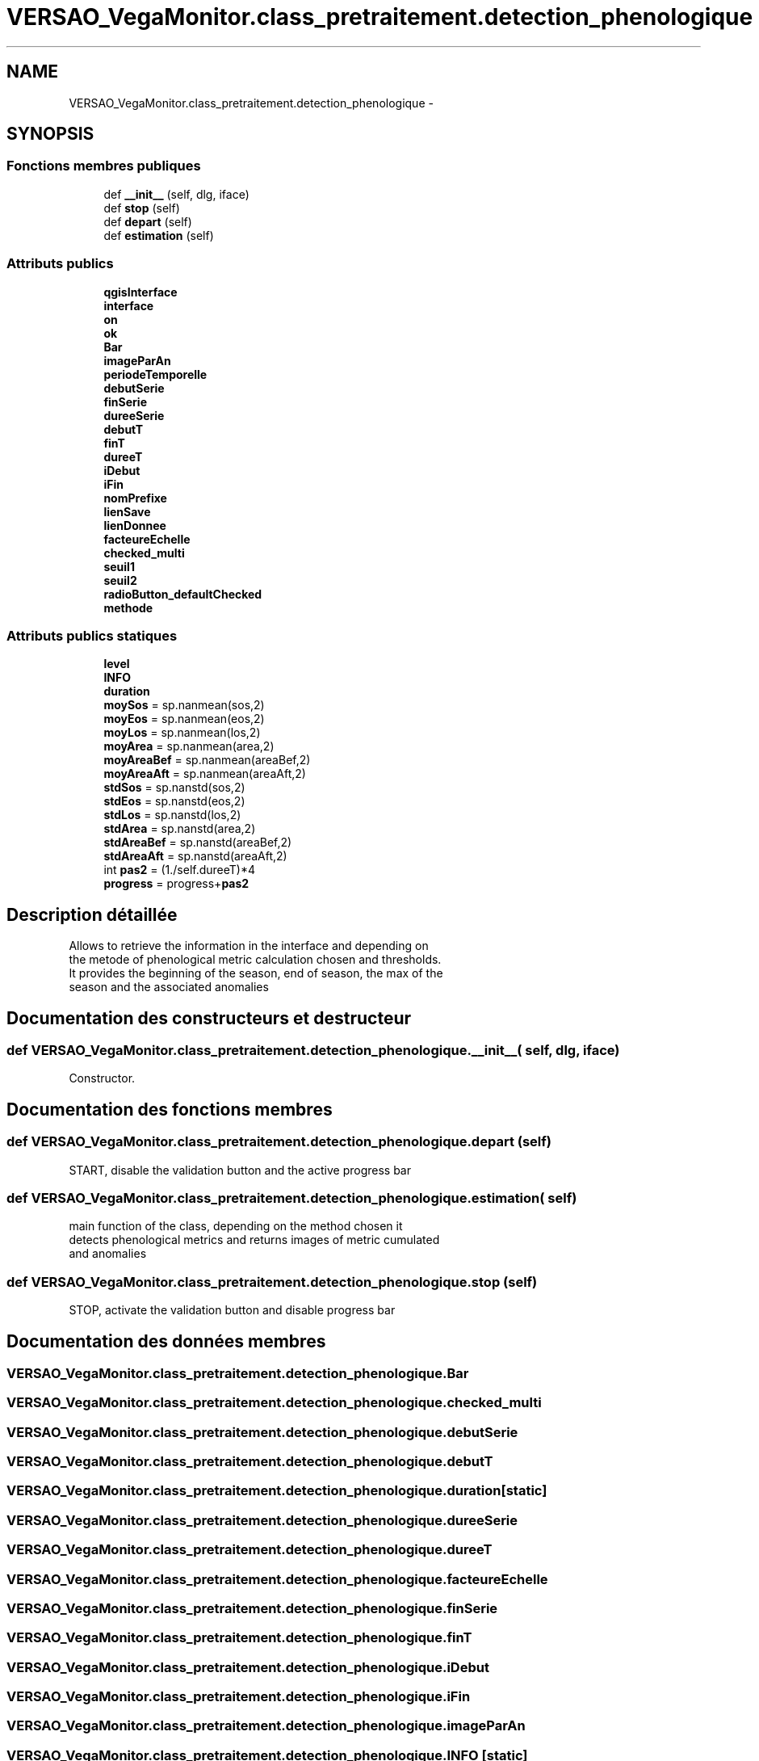 .TH "VERSAO_VegaMonitor.class_pretraitement.detection_phenologique" 3 "Jeudi 4 Août 2016" "VERSAO" \" -*- nroff -*-
.ad l
.nh
.SH NAME
VERSAO_VegaMonitor.class_pretraitement.detection_phenologique \- 
.SH SYNOPSIS
.br
.PP
.SS "Fonctions membres publiques"

.in +1c
.ti -1c
.RI "def \fB__init__\fP (self, dlg, iface)"
.br
.ti -1c
.RI "def \fBstop\fP (self)"
.br
.ti -1c
.RI "def \fBdepart\fP (self)"
.br
.ti -1c
.RI "def \fBestimation\fP (self)"
.br
.in -1c
.SS "Attributs publics"

.in +1c
.ti -1c
.RI "\fBqgisInterface\fP"
.br
.ti -1c
.RI "\fBinterface\fP"
.br
.ti -1c
.RI "\fBon\fP"
.br
.ti -1c
.RI "\fBok\fP"
.br
.ti -1c
.RI "\fBBar\fP"
.br
.ti -1c
.RI "\fBimageParAn\fP"
.br
.ti -1c
.RI "\fBperiodeTemporelle\fP"
.br
.ti -1c
.RI "\fBdebutSerie\fP"
.br
.ti -1c
.RI "\fBfinSerie\fP"
.br
.ti -1c
.RI "\fBdureeSerie\fP"
.br
.ti -1c
.RI "\fBdebutT\fP"
.br
.ti -1c
.RI "\fBfinT\fP"
.br
.ti -1c
.RI "\fBdureeT\fP"
.br
.ti -1c
.RI "\fBiDebut\fP"
.br
.ti -1c
.RI "\fBiFin\fP"
.br
.ti -1c
.RI "\fBnomPrefixe\fP"
.br
.ti -1c
.RI "\fBlienSave\fP"
.br
.ti -1c
.RI "\fBlienDonnee\fP"
.br
.ti -1c
.RI "\fBfacteureEchelle\fP"
.br
.ti -1c
.RI "\fBchecked_multi\fP"
.br
.ti -1c
.RI "\fBseuil1\fP"
.br
.ti -1c
.RI "\fBseuil2\fP"
.br
.ti -1c
.RI "\fBradioButton_defaultChecked\fP"
.br
.ti -1c
.RI "\fBmethode\fP"
.br
.in -1c
.SS "Attributs publics statiques"

.in +1c
.ti -1c
.RI "\fBlevel\fP"
.br
.ti -1c
.RI "\fBINFO\fP"
.br
.ti -1c
.RI "\fBduration\fP"
.br
.ti -1c
.RI "\fBmoySos\fP = sp\&.nanmean(sos,2)"
.br
.ti -1c
.RI "\fBmoyEos\fP = sp\&.nanmean(eos,2)"
.br
.ti -1c
.RI "\fBmoyLos\fP = sp\&.nanmean(los,2)"
.br
.ti -1c
.RI "\fBmoyArea\fP = sp\&.nanmean(area,2)"
.br
.ti -1c
.RI "\fBmoyAreaBef\fP = sp\&.nanmean(areaBef,2)"
.br
.ti -1c
.RI "\fBmoyAreaAft\fP = sp\&.nanmean(areaAft,2)"
.br
.ti -1c
.RI "\fBstdSos\fP = sp\&.nanstd(sos,2)"
.br
.ti -1c
.RI "\fBstdEos\fP = sp\&.nanstd(eos,2)"
.br
.ti -1c
.RI "\fBstdLos\fP = sp\&.nanstd(los,2)"
.br
.ti -1c
.RI "\fBstdArea\fP = sp\&.nanstd(area,2)"
.br
.ti -1c
.RI "\fBstdAreaBef\fP = sp\&.nanstd(areaBef,2)"
.br
.ti -1c
.RI "\fBstdAreaAft\fP = sp\&.nanstd(areaAft,2)"
.br
.ti -1c
.RI "int \fBpas2\fP = (1\&./self\&.dureeT)*4"
.br
.ti -1c
.RI "\fBprogress\fP = progress+\fBpas2\fP"
.br
.in -1c
.SH "Description détaillée"
.PP 

.PP
.nf
Allows to retrieve the information in the interface and depending on 
the metode of phenological metric calculation chosen and thresholds. 
It provides the beginning of the season, end of season, the max of the 
season and the associated anomalies    

.fi
.PP
 
.SH "Documentation des constructeurs et destructeur"
.PP 
.SS "def VERSAO_VegaMonitor\&.class_pretraitement\&.detection_phenologique\&.__init__ ( self,  dlg,  iface)"

.PP
.nf
Constructor.

.fi
.PP
 
.SH "Documentation des fonctions membres"
.PP 
.SS "def VERSAO_VegaMonitor\&.class_pretraitement\&.detection_phenologique\&.depart ( self)"

.PP
.nf
START, disable the validation button and the active progress bar

.fi
.PP
 
.SS "def VERSAO_VegaMonitor\&.class_pretraitement\&.detection_phenologique\&.estimation ( self)"

.PP
.nf
main function of the class, depending on the method chosen it 
detects phenological metrics and returns images of metric cumulated 
and anomalies            

.fi
.PP
 
.SS "def VERSAO_VegaMonitor\&.class_pretraitement\&.detection_phenologique\&.stop ( self)"

.PP
.nf
STOP, activate the validation button and disable progress bar 
.fi
.PP
 
.SH "Documentation des données membres"
.PP 
.SS "VERSAO_VegaMonitor\&.class_pretraitement\&.detection_phenologique\&.Bar"

.SS "VERSAO_VegaMonitor\&.class_pretraitement\&.detection_phenologique\&.checked_multi"

.SS "VERSAO_VegaMonitor\&.class_pretraitement\&.detection_phenologique\&.debutSerie"

.SS "VERSAO_VegaMonitor\&.class_pretraitement\&.detection_phenologique\&.debutT"

.SS "VERSAO_VegaMonitor\&.class_pretraitement\&.detection_phenologique\&.duration\fC [static]\fP"

.SS "VERSAO_VegaMonitor\&.class_pretraitement\&.detection_phenologique\&.dureeSerie"

.SS "VERSAO_VegaMonitor\&.class_pretraitement\&.detection_phenologique\&.dureeT"

.SS "VERSAO_VegaMonitor\&.class_pretraitement\&.detection_phenologique\&.facteureEchelle"

.SS "VERSAO_VegaMonitor\&.class_pretraitement\&.detection_phenologique\&.finSerie"

.SS "VERSAO_VegaMonitor\&.class_pretraitement\&.detection_phenologique\&.finT"

.SS "VERSAO_VegaMonitor\&.class_pretraitement\&.detection_phenologique\&.iDebut"

.SS "VERSAO_VegaMonitor\&.class_pretraitement\&.detection_phenologique\&.iFin"

.SS "VERSAO_VegaMonitor\&.class_pretraitement\&.detection_phenologique\&.imageParAn"

.SS "VERSAO_VegaMonitor\&.class_pretraitement\&.detection_phenologique\&.INFO\fC [static]\fP"

.SS "VERSAO_VegaMonitor\&.class_pretraitement\&.detection_phenologique\&.interface"

.SS "VERSAO_VegaMonitor\&.class_pretraitement\&.detection_phenologique\&.level\fC [static]\fP"

.SS "VERSAO_VegaMonitor\&.class_pretraitement\&.detection_phenologique\&.lienDonnee"

.SS "VERSAO_VegaMonitor\&.class_pretraitement\&.detection_phenologique\&.lienSave"

.SS "VERSAO_VegaMonitor\&.class_pretraitement\&.detection_phenologique\&.methode"

.SS "VERSAO_VegaMonitor\&.class_pretraitement\&.detection_phenologique\&.moyArea = sp\&.nanmean(area,2)\fC [static]\fP"

.SS "VERSAO_VegaMonitor\&.class_pretraitement\&.detection_phenologique\&.moyAreaAft = sp\&.nanmean(areaAft,2)\fC [static]\fP"

.SS "VERSAO_VegaMonitor\&.class_pretraitement\&.detection_phenologique\&.moyAreaBef = sp\&.nanmean(areaBef,2)\fC [static]\fP"

.SS "VERSAO_VegaMonitor\&.class_pretraitement\&.detection_phenologique\&.moyEos = sp\&.nanmean(eos,2)\fC [static]\fP"

.SS "VERSAO_VegaMonitor\&.class_pretraitement\&.detection_phenologique\&.moyLos = sp\&.nanmean(los,2)\fC [static]\fP"

.SS "VERSAO_VegaMonitor\&.class_pretraitement\&.detection_phenologique\&.moySos = sp\&.nanmean(sos,2)\fC [static]\fP"

.SS "VERSAO_VegaMonitor\&.class_pretraitement\&.detection_phenologique\&.nomPrefixe"

.SS "VERSAO_VegaMonitor\&.class_pretraitement\&.detection_phenologique\&.ok"

.SS "VERSAO_VegaMonitor\&.class_pretraitement\&.detection_phenologique\&.on"

.SS "int VERSAO_VegaMonitor\&.class_pretraitement\&.detection_phenologique\&.pas2 = (1\&./self\&.dureeT)*4\fC [static]\fP"

.SS "VERSAO_VegaMonitor\&.class_pretraitement\&.detection_phenologique\&.periodeTemporelle"

.SS "VERSAO_VegaMonitor\&.class_pretraitement\&.detection_phenologique\&.progress = progress+\fBpas2\fP\fC [static]\fP"

.SS "VERSAO_VegaMonitor\&.class_pretraitement\&.detection_phenologique\&.qgisInterface"

.SS "VERSAO_VegaMonitor\&.class_pretraitement\&.detection_phenologique\&.radioButton_defaultChecked"

.SS "VERSAO_VegaMonitor\&.class_pretraitement\&.detection_phenologique\&.seuil1"

.SS "VERSAO_VegaMonitor\&.class_pretraitement\&.detection_phenologique\&.seuil2"

.SS "VERSAO_VegaMonitor\&.class_pretraitement\&.detection_phenologique\&.stdArea = sp\&.nanstd(area,2)\fC [static]\fP"

.SS "VERSAO_VegaMonitor\&.class_pretraitement\&.detection_phenologique\&.stdAreaAft = sp\&.nanstd(areaAft,2)\fC [static]\fP"

.SS "VERSAO_VegaMonitor\&.class_pretraitement\&.detection_phenologique\&.stdAreaBef = sp\&.nanstd(areaBef,2)\fC [static]\fP"

.SS "VERSAO_VegaMonitor\&.class_pretraitement\&.detection_phenologique\&.stdEos = sp\&.nanstd(eos,2)\fC [static]\fP"

.SS "VERSAO_VegaMonitor\&.class_pretraitement\&.detection_phenologique\&.stdLos = sp\&.nanstd(los,2)\fC [static]\fP"

.SS "VERSAO_VegaMonitor\&.class_pretraitement\&.detection_phenologique\&.stdSos = sp\&.nanstd(sos,2)\fC [static]\fP"


.SH "Auteur"
.PP 
Généré automatiquement par Doxygen pour VERSAO à partir du code source\&.
